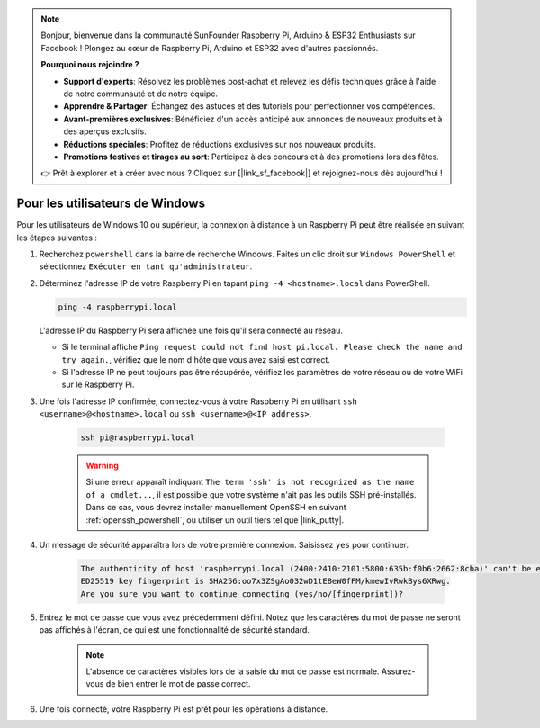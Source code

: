 .. note::

    Bonjour, bienvenue dans la communauté SunFounder Raspberry Pi, Arduino & ESP32 Enthusiasts sur Facebook ! Plongez au cœur de Raspberry Pi, Arduino et ESP32 avec d'autres passionnés.

    **Pourquoi nous rejoindre ?**

    - **Support d'experts**: Résolvez les problèmes post-achat et relevez les défis techniques grâce à l'aide de notre communauté et de notre équipe.
    - **Apprendre & Partager**: Échangez des astuces et des tutoriels pour perfectionner vos compétences.
    - **Avant-premières exclusives**: Bénéficiez d'un accès anticipé aux annonces de nouveaux produits et à des aperçus exclusifs.
    - **Réductions spéciales**: Profitez de réductions exclusives sur nos nouveaux produits.
    - **Promotions festives et tirages au sort**: Participez à des concours et à des promotions lors des fêtes.

    👉 Prêt à explorer et à créer avec nous ? Cliquez sur [|link_sf_facebook|] et rejoignez-nous dès aujourd'hui !

Pour les utilisateurs de Windows
==================================

Pour les utilisateurs de Windows 10 ou supérieur, la connexion à distance à un Raspberry Pi peut être réalisée en suivant les étapes suivantes :

#. Recherchez ``powershell`` dans la barre de recherche Windows. Faites un clic droit sur ``Windows PowerShell`` et sélectionnez ``Exécuter en tant qu'administrateur``.

   .. image:: img/powershell_ssh.png
      :width: 90%
      

#. Déterminez l'adresse IP de votre Raspberry Pi en tapant ``ping -4 <hostname>.local`` dans PowerShell.

   .. code-block::

      ping -4 raspberrypi.local

   .. image:: img/sp221221_145225.png
     :width: 90%
      

   L'adresse IP du Raspberry Pi sera affichée une fois qu'il sera connecté au réseau.

   * Si le terminal affiche ``Ping request could not find host pi.local. Please check the name and try again.``, vérifiez que le nom d'hôte que vous avez saisi est correct.
   * Si l'adresse IP ne peut toujours pas être récupérée, vérifiez les paramètres de votre réseau ou de votre WiFi sur le Raspberry Pi.

#. Une fois l'adresse IP confirmée, connectez-vous à votre Raspberry Pi en utilisant ``ssh <username>@<hostname>.local`` ou ``ssh <username>@<IP address>``.

    .. code-block::

        ssh pi@raspberrypi.local

    .. warning::

        Si une erreur apparaît indiquant ``The term 'ssh' is not recognized as the name of a cmdlet...``, il est possible que votre système n'ait pas les outils SSH pré-installés. Dans ce cas, vous devrez installer manuellement OpenSSH en suivant :ref:`openssh_powershell`, ou utiliser un outil tiers tel que |link_putty|.

#. Un message de sécurité apparaîtra lors de votre première connexion. Saisissez ``yes`` pour continuer.

    .. code-block::

        The authenticity of host 'raspberrypi.local (2400:2410:2101:5800:635b:f0b6:2662:8cba)' can't be established.
        ED25519 key fingerprint is SHA256:oo7x3ZSgAo032wD1tE8eW0fFM/kmewIvRwkBys6XRwg.
        Are you sure you want to continue connecting (yes/no/[fingerprint])?

#. Entrez le mot de passe que vous avez précédemment défini. Notez que les caractères du mot de passe ne seront pas affichés à l'écran, ce qui est une fonctionnalité de sécurité standard.

    .. note::
        L'absence de caractères visibles lors de la saisie du mot de passe est normale. Assurez-vous de bien entrer le mot de passe correct.

#. Une fois connecté, votre Raspberry Pi est prêt pour les opérations à distance.

   .. image:: img/sp221221_140628.png
      :width: 90%
      
